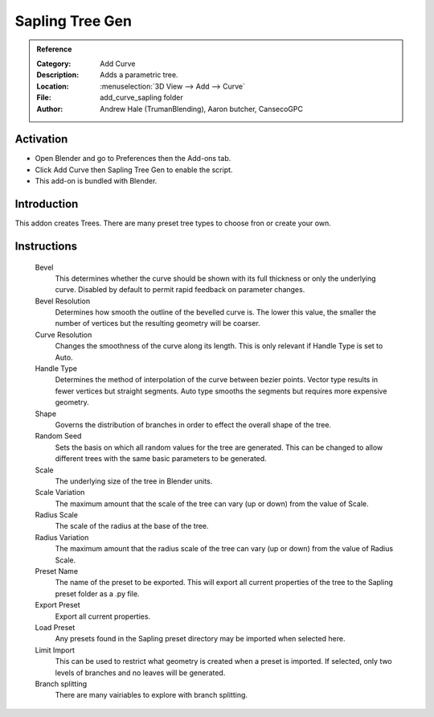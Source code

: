 
****************
Sapling Tree Gen
****************

.. admonition:: Reference
   :class: refbox

   :Category:  Add Curve
   :Description: Adds a parametric tree.
   :Location: :menuselection:`3D View --> Add --> Curve`
   :File: add_curve_sapling folder
   :Author: Andrew Hale (TrumanBlending), Aaron butcher, CansecoGPC


Activation
==========

- Open Blender and go to Preferences then the Add-ons tab.
- Click Add Curve then Sapling Tree Gen to enable the script.
- This add-on is bundled with Blender.


Introduction
============

This addon creates Trees. There are many preset tree types to choose fron or create your own.

Instructions
============

   Bevel
     This determines whether the curve should be shown with its full thickness or only the underlying curve. Disabled by default to permit rapid feedback on parameter changes.
   Bevel Resolution
     Determines how smooth the outline of the bevelled curve is. The lower this value, the smaller the number of vertices but the resulting geometry will be coarser.
   Curve Resolution
     Changes the smoothness of the curve along its length. This is only relevant if Handle Type is set to Auto.
   Handle Type 
     Determines the method of interpolation of the curve between bezier points. Vector type results in fewer vertices but straight segments. Auto type smooths the segments but requires more expensive geometry.
   Shape
     Governs the distribution of branches in order to effect the overall shape of the tree.
   Random Seed
     Sets the basis on which all random values for the tree are generated. This can be changed to allow different trees with the same basic parameters to be generated.
   Scale
     The underlying size of the tree in Blender units.
   Scale Variation
     The maximum amount that the scale of the tree can vary (up or down) from the value of Scale.
   Radius Scale
     The scale of the radius at the base of the tree.
   Radius Variation
     The maximum amount that the radius scale of the tree can vary (up or down) from the value of Radius Scale. 
   Preset Name
     The name of the preset to be exported. This will export all current properties of the tree to the Sapling preset folder as a .py file. 
   Export Preset
     Export all current properties.
   Load Preset
     Any presets found in the Sapling preset directory may be imported when selected here.
   Limit Import
     This can be used to restrict what geometry is created when a preset is imported. If selected, only two levels of branches and no leaves will be generated. 
   Branch splitting
     There are many vairiables to explore with branch splitting.
